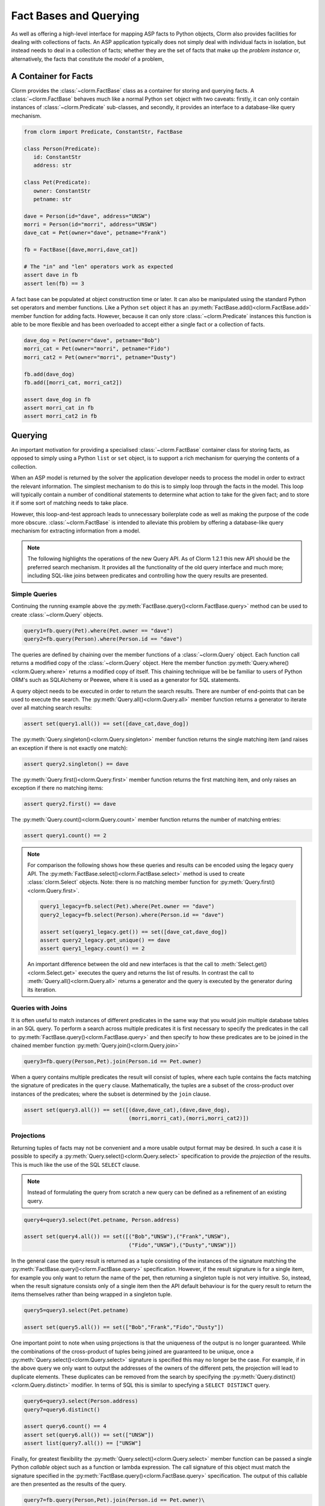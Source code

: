 Fact Bases and Querying
=======================

As well as offering a high-level interface for mapping ASP facts to Python
objects, Clorm also provides facilities for dealing with collections of facts.
An ASP application typically does not simply deal with individual facts in
isolation, but instead needs to deal in a collection of facts; whether they are
the set of facts that make up the *problem instance* or, alternatively, the facts
that constitute the *model* of a problem,

A Container for Facts
---------------------

Clorm provides the :class:`~clorm.FactBase` class as a container for storing and
querying facts. A :class:`~clorm.FactBase` behaves much like a normal Python
``set`` object with two caveats: firstly, it can only contain instances of
:class:`~clorm.Predicate` sub-classes, and secondly, it provides an interface to
a database-like query mechanism.

.. code-block:: python

   from clorm import Predicate, ConstantStr, FactBase

   class Person(Predicate):
      id: ConstantStr
      address: str

   class Pet(Predicate):
      owner: ConstantStr
      petname: str

   dave = Person(id="dave", address="UNSW")
   morri = Person(id="morri", address="UNSW")
   dave_cat = Pet(owner="dave", petname="Frank")

   fb = FactBase([dave,morri,dave_cat])

   # The "in" and "len" operators work as expected
   assert dave in fb
   assert len(fb) == 3

A fact base can be populated at object construction time or later. It can also
be manipulated using the standard Python set operators and member
functions. Like a Python ``set`` object it has an
:py:meth:`FactBase.add()<clorm.FactBase.add>` member function for adding
facts. However, because it can only store :class:`~clorm.Predicate` instances
this function is able to be more flexible and has been overloaded to accept
either a single fact or a collection of facts.

.. code-block:: python

   dave_dog = Pet(owner="dave", petname="Bob")
   morri_cat = Pet(owner="morri", petname="Fido")
   morri_cat2 = Pet(owner="morri", petname="Dusty")

   fb.add(dave_dog)
   fb.add([morri_cat, morri_cat2])

   assert dave_dog in fb
   assert morri_cat in fb
   assert morri_cat2 in fb


Querying
--------

An important motivation for providing a specialised :class:`~clorm.FactBase`
container class for storing facts, as opposed to simply using a Python ``list``
or ``set`` object, is to support a rich mechanism for querying the contents of a
collection.

When an ASP model is returned by the solver the application developer needs to
process the model in order to extract the relevant information. The simplest
mechanism to do this is to simply loop through the facts in the model. This loop
will typically contain a number of conditional statements to determine what
action to take for the given fact; and to store it if some sort of matching
needs to take place.

However, this loop-and-test approach leads to unnecessary boilerplate code as
well as making the purpose of the code more obscure. :class:`~clorm.FactBase` is
intended to alleviate this problem by offering a database-like query mechanism
for extracting information from a model.

.. note::

   The following highlights the operations of the new Query API. As of Clorm
   1.2.1 this new API should be the preferred search mechanism. It provides all
   the functionality of the old query interface and much more; including
   SQL-like joins between predicates and controlling how the query results are
   presented.


Simple Queries
^^^^^^^^^^^^^^

Continuing the running example above the
:py:meth:`FactBase.query()<clorm.FactBase.query>` method can be used to create
:class:`~clorm.Query` objects.

.. code-block:: python

   query1=fb.query(Pet).where(Pet.owner == "dave")
   query2=fb.query(Person).where(Person.id == "dave")

The queries are defined by chaining over the member functions of a
:class:`~clorm.Query` object. Each function call returns a modified copy of the
:class:`~clorm.Query` object. Here the member function
:py:meth:`Query.where()<clorm.Query.where>` returns a modified copy of
itself. This chaining technique will be be familiar to users of Python ORM's
such as SQLAlchemy or Peewee, where it is used as a generator for SQL
statements.

A query object needs to be executed in order to return the search results. There
are number of end-points that can be used to execute the search. The
:py:meth:`Query.all()<clorm.Query.all>` member function returns a generator to
iterate over all matching search results:

.. code-block:: python

   assert set(query1.all()) == set([dave_cat,dave_dog])

The :py:meth:`Query.singleton()<clorm.Query.singleton>` member function returns
the single matching item (and raises an exception if there is not exactly one
match):

.. code-block:: python

   assert query2.singleton() == dave


The :py:meth:`Query.first()<clorm.Query.first>` member function returns the first
matching item, and only raises an exception if there no matching items:

.. code-block:: python

   assert query2.first() == dave

The :py:meth:`Query.count()<clorm.Query.count>` member function returns
the number of matching entries:

.. code-block:: python

   assert query1.count() == 2

.. note::

   For comparison the following shows how these queries and results can be
   encoded using the legacy query API. The
   :py:meth:`FactBase.select()<clorm.FactBase.select>` method is used to create
   :class:`clorm.Select` objects. Note: there is no matching member function for
   :py:meth:`Query.first()<clorm.Query.first>`.


   .. code-block:: python

       query1_legacy=fb.select(Pet).where(Pet.owner == "dave")
       query2_legacy=fb.select(Person).where(Person.id == "dave")

       assert set(query1_legacy.get()) == set([dave_cat,dave_dog])
       assert query2_legacy.get_unique() == dave
       assert query1_legacy.count() == 2

   An important difference between the old and new interfaces is that the call
   to :meth:`Select.get()<clorm.Select.get>` executes the query and returns the
   list of results. In contrast the call to :meth:`Query.all()<clorm.Query.all>`
   returns a generator and the query is executed by the generator during its
   iteration.


Queries with Joins
^^^^^^^^^^^^^^^^^^

It is often useful to match instances of different predicates in the same way
that you would join multiple database tables in an SQL query. To perform a
search across multiple predicates it is first necessary to specify the
predicates in the call to :py:meth:`FactBase.query()<clorm.FactBase.query>` and
then specify to how these predicates are to be joined in the chained member
function :py:meth:`Query.join()<clorm.Query.join>`

.. code-block:: python

   query3=fb.query(Person,Pet).join(Person.id == Pet.owner)

When a query contains multiple predicates the result will consist of tuples,
where each tuple contains the facts matching the signature of predicates in the
``query`` clause. Mathematically, the tuples are a subset of the cross-product
over instances of the predicates; where the subset is determined by the ``join``
clause.

.. code-block:: python

   assert set(query3.all()) == set([(dave,dave_cat),(dave,dave_dog),
                                    (morri,morri_cat),(morri,morri_cat2)])


Projections
^^^^^^^^^^^

Returning tuples of facts may not be convenient and a more usable output format
may be desired. In such a case it is possible to specify a
:py:meth:`Query.select()<clorm.Query.select>` specification to provide the
*projection* of the results. This is much like the use of the SQL ``SELECT``
clause.

.. note::

   Instead of formulating the query from scratch a new query can be defined as a
   refinement of an existing query.

.. code-block:: python

   query4=query3.select(Pet.petname, Person.address)

   assert set(query4.all()) == set([("Bob","UNSW"),("Frank","UNSW"),
                                    ("Fido","UNSW"),("Dusty","UNSW")])


In the general case the query result is returned as a tuple consisting of the
instances of the signature matching the
:py:meth:`FactBase.query()<clorm.FactBase.query>` specification. However, if the
result signature is for a single item, for example you only want to return the
name of the pet, then returning a singleton tuple is not very intuitive. So,
instead, when the result signature consists only of a single item then the API
default behaviour is for the query result to return the items themselves rather
than being wrapped in a singleton tuple.

.. code-block:: python

   query5=query3.select(Pet.petname)

   assert set(query5.all()) == set(["Bob","Frank","Fido","Dusty"])

One important point to note when using projections is that the uniqueness of the
output is no longer guaranteed. While the combinations of the cross-product of
tuples being joined are guaranteed to be unique, once a
:py:meth:`Query.select()<clorm.Query.select>` signature is specified this may no
longer be the case. For example, if in the above query we only want to output
the addresses of the owners of the different pets, the projection will lead to
duplicate elements. These duplicates can be removed from the search by
specifying the :py:meth:`Query.distinct()<clorm.Query.distinct>` modifier. In
terms of SQL this is similar to specfying a ``SELECT DISTINCT`` query.

.. code-block:: python

   query6=query3.select(Person.address)
   query7=query6.distinct()

   assert query6.count() == 4
   assert set(query6.all()) == set(["UNSW"])
   assert list(query7.all()) == ["UNSW"]


Finally, for greatest flexibility the
:py:meth:`Query.select()<clorm.Query.select>` member function can be passed a
single Python `callable` object such as a function or lambda expression. The
call signature of this object must match the signature specified in the
:py:meth:`FactBase.query()<clorm.FactBase.query>` specification. The output of
this callable are then presented as the results of the query.

.. code-block:: python

   query7=fb.query(Person,Pet).join(Person.id == Pet.owner)\
            .select(lambda pn,pt: f"{pt.petname} from {pn.address}")


Queries with Ordered Results
^^^^^^^^^^^^^^^^^^^^^^^^^^^^

The :py:meth:`Query.order_by()<clorm.Query.order_by>` member function allows for
the ordering of results similar to an SQL ``ORDER BY`` clause. Multiple fields
can be listed as well as being able to specify ascending or descending sort
order; with ascending order being the default and descending order specified by
the :func:`~clorm.desc` function.

.. code-block:: python

   from clorm import desc

   query8=fb.query(Pet).order_by(Pet.owner, desc(Pet.petname))\
            .select(Pet.owner,Pet.petname)

   assert list(query8.all()) == [("dave","Frank"),("dave","Bob"),
                                 ("morri","Fido"),("morri","Dusty")]


Grouping the Query Results
^^^^^^^^^^^^^^^^^^^^^^^^^^

Query results can be grouped in a similarly to an SQL ``GROUP BY`` clause using
the :py:meth:`Query.group_by()<clorm.Query.group_by>` member function . An
important distinction between SQL and Clorm's grouping mechanism is that Clorm
does not support query aggregate functions, so any aggregating needs to be
performed outside the query specification itself.

The :py:meth:`Query.group_by()<clorm.Query.group_by>` clause modifies the
behaviour of the output of the generator returned
:py:meth:`Query.all()<clorm.Query.all>`. Instead of simply iterating over the
individual items, the iterator returns pairs where the first element of the pair
is the group identifier (based on the ``group_by`` specification) and the second
element is an iterator over the matching elements within the group.

.. code-block:: python

   query9=fb.query(Pet).group_by(Pet.owner)\
            .order_by(desc(Pet.petname)).select(Pet.petname)

   result = [(oname, list(petnames)) for oname,petnames in query9.all()]
   assert result == [("dave",["Frank","Bob"]),("morri",["Fido","Dusty"])]

Querying by Positional Arguments
^^^^^^^^^^^^^^^^^^^^^^^^^^^^^^^^

As well as querying by field name (or sub-field name) it is also possible to
query by the field (sub-field) position.

.. code-block:: python

   query10=fb.query(Pet).where(Pet[0] == "dave").order_by(Pet[1])

However, earlier warnings still hold; use positional arguments sparingly and
only in cases where the order of elements will not change as the ASP code
evolves.


Querying Predicates with Complex Terms
^^^^^^^^^^^^^^^^^^^^^^^^^^^^^^^^^^^^^^

Querying Predicates with complex terms is no different to the simple case. A
chain of "." notation expressions and positional arguments can be used to
identify the appropriate field. For example we can replace the ``Person``
definition earlier to something containing a tuple:

.. code-block:: python

   from clorm import Predicate, ConstantStr, FactBase

   class PersonAlt(Predicate):
      id: ConstantStr
      address: tuple[str, str]

   dave = PersonAlt(id="dave", address=("Newcastle","UNSW"))
   morri = PersonAlt(id="morri", address=("Sydney","UNSW"))
   torsten = PersonAlt(id="torsten", address=("Potsdam","UP"))

   fb2 = FactBase([dave,morri,torsten])

   query11=fb2.query(PersonAlt)\
              .where(PersonAlt.address[1] == "UNSW")\
              .select(PersonAlt.address[0])\
              .order_by(PersonAlt.address[1])

   assert list(query11.all()) == ["Newcastle","Sydney"]


Complex Query Expressions
^^^^^^^^^^^^^^^^^^^^^^^^^

So far we have only seen Clorm's support for queiries with a single ``where``
clause, such as:

.. code-block:: python

   query12=fb.query(Pet).where(Pet.owner == "dave")

However, more complex queries can be specified. Firstly, a ``where`` clause can
consist of a comma seperated list of clauses. These are treated as a
conjunction:

.. code-block:: python

   # Search for pets named Bob that are owned by dave

   query13=fb.query(Pet).where(Pet.petname == "Bob", Pet.owner == "dave")

   assert query13.singleton() == dave_dog

It is also possible to specify more complex queries using the overloaded logical
operators ``&``, ``|``, and ``~``.

.. code-block:: python

   # Find the Person with id "torsten" or whose university address is not "UP"
   query14=fb2.query(PersonAlt)\
              .where((PersonAlt.id == "torsten") | ~(PersonAlt.address[1] == "UP"))

   assert set(query14.all()) == set([dave,morri,torsten])

   # Find the Person with id "dave" and with address "UNSW"
   query15=fb2.query(PersonAlt)\
              .where((PersonAlt.id == "dave") & (PersonAlt.address[1] == "UNSW"))

   assert query15.singleton() == dave

Clorm also provides the explicit functions :py:func:`~clorm.and_`,
:py:func:`~clorm.or_`, and :py:func:`~clorm.not_` for these logical operators,
but the overloaded syntax is arguably more intuitive. With the explicit
functions the above could also be written as:

.. code-block:: python

   query14alt=fb2.query(PersonAlt)\
                 .where(or_(PersonAlt.id == "torsten", not_(PersonAlt.address[1] == "UP")))
   query15alt=fb2.query(PersonAlt)\
                 .where(and_(PersonAlt.id == "dave", PersonAlt.address[1] == "UNSW"))


Finally, it is also possible to test for membership of a collection using the
:py:func:`~clorm.in_` and :py:func:`~clorm.notin_` functions.

.. code-block:: python

   query16=fb2.query(PersonAlt).where(in_(PersonAlt.id, ["dave","bob","sam"])

   assert query16.singleton() == dave

Queries with Parameters
^^^^^^^^^^^^^^^^^^^^^^^

To support more flexible queries Clorm provides placeholders as a means of
parameterising queries. Placeholders are named ``ph1_`` to ``ph4_`` and
correspond to the positional parameters. These parameters are bounds to actual
values by calling :py:meth:`Query.bind()<clorm.Query.bind>` where the input
parameter to the function call must match the declared placeholders.

.. code-block:: python

   from clorm import ph1_, ph2_

   query12=fb.query(Pet).where((Pet.owner == ph1_) & (Pet.petname == ph2_))

   assert query12.bind("dave","Bob").singleton() == dave_dog
   assert query12.bind("dave","Fido").count() == 0

Additional placeholders can be defined using the :py:func:`ph_` function. For
example, ``ph_(5)`` will create a placeholder for the 5th positional argument.

Clorm also supports **named placeholders**, which may be preferable if there are
a larger number of parameters. A named placeholder is created by calling the
:py:meth:`ph_()` function with a non-numeric first parameter, and are referenced
in the call to :py:meth:`Query.bind()<clorm.Query.bind>` using keyword function
parameters. An advantange of named placeholders is that they allow for a default
value to be set.

.. code-block:: python

   from clorm import ph_

   query13=fb.query(Pet).where(Pet.owner == ph_("owner","dave"))

   assert set(query13.all()) == set([dave_dog,dave_cat])
   assert set(query13.bind(owner="morri").all()) == set([morri_cat,morri_cat2])

Querying Negative Facts/Complex-Terms
^^^^^^^^^^^^^^^^^^^^^^^^^^^^^^^^^^^^^

ASP problems can often by compactly modelled using only default negation instead
of strong negation. Because of this the use of explicitly negated literals is
not particularly common in ASP programs.

Nevertheless Clorm does support negated facts and the Clorm query mechanism
support querying based on the sign of a fact or complex term.

.. code-block:: python

   from clorm import Predicate

   class P(Predicate):
       a: int

   p1 = P(1)
   neg_p2 = P(2,sign=False)

   fb3 = FactBase([p1,neg_p2])
   assert fb3.query(P).where(P.sign == True).singleton() == p1
   assert fb3.query(P).where(P.sign == False).singleton() == neg_p2


Querying the Predicate Itself
^^^^^^^^^^^^^^^^^^^^^^^^^^^^^

While it is possible to query fields (and sub-fields) of a predicate using the
intutive "." syntax (eg., ``Pet.owner == ph1_``), unfortunately, it is not
possible to provide this intuitive syntax for querying the predicate itself
(e.g., a query of ``Pet < ph1_`` will fail).

Instead a helper function :py:func:`path` is provided for this special case.

.. code-block:: python

   from clorm import path

   query14=fb.query(Pet).where(path(Pet) == dave_dog)
   assert query14.count() == 1

Note, querying by the predicate itself is a boundary case. While testing for
equality or inequality makes sense semantically, the semantics of a query based
on an ordering operator doesn't always make sense (eg., ``path(Pet) < dave_dog``).

Furthermore, when testing for equality or inequality it is usually simpler to
not use the query mechanism and instead to use the basic Python set inclusion
operation:

.. code-block:: python

   assert dave_dog in fb

Queries that modify the FactBase
^^^^^^^^^^^^^^^^^^^^^^^^^^^^^^^^

Querying can be used to modify the underlying ``FactBase`` to acheive a similar effect to an SQL
``DELETE`` or ``UPDATE`` query. The :py:meth:`Query.delete()<clorm.Query.delete>` end-point provides
a mechanism to delete the matching facts of a query from the underlying ``FactBase``.

For example, to delete the pets owned by people with the address "UNSW", we can identify the matching
pets in the query.

.. code-block:: python

   fb.query(Person,Pet).join(Person.id == Pet.owner).where(Person.address == "UNSW")\
     .select(Pet).delete()

Clorm facts are immutable, so it is not possible to modify the facts themselves in the same way that
one might want to perform an SQL ``UPDATE`` query. Nevertheless it is possible to provide query
functions to make it easy to replace the selected facts within the ``FactBase``.  The
:py:meth:`Query.replace()<clorm.Query.replace>` and :py:meth:`Query.modify()<clorm.Query.modify>`
end-points provides the mechanism to modify the underlying ``FactBase`` based on the matches of a
query.

For example, rather than deleting all pets owned by people living in "UNSW" we can instead use the
:py:meth:`Query.replace()<clorm.Query.replace>` end-point to assign these pets to a new owner,
"Rob", replacing the existing Pet fact with a modified cloned fact.

.. code-block:: python

   def change_owner(pet):
       return pet.clone(owner="Rob")

   fb.query(Person,Pet).join(Person.id == Pet.owner).where(Person.address == "UNSW") \
     .select(Pet).replace(change_owner)


The :py:meth:`Query.replace()<clorm.Query.replace>` method takes a single function as an input. The
input signature of the function must match the query selection criteria. The expected output of the
function is a fact or set of facts that will be used to replace the matched facts. The matched facts
are deleted and the replacements inserted in their place.

The :py:meth:`Query.modify()<clorm.Query.modify>` method is a more general version of the
:py:meth:`Query.replace()<clorm.Query.replace>` method. This allows for greater control over which
facts are deleted. In this case the parameter function must return a pair of fact sets. The first
set contains the facts to be deleted and the second set the facts to be inserted.

Note, the behaviour of these modifying queries could also achieved by simply iterating over the
results of a "normal" query and explictly buidling the delete and add lists. The advantage of using
the special end-point methods is that it is more declarative and therefore more succint and less
error prone. This can be especially convenient when chaining multiple modifications of a factbase.



FactBases with Indexes
^^^^^^^^^^^^^^^^^^^^^^

A typical ASP program has models that contain relatively small numbers of facts
(e.g., 10-100 facts). With such small numbers of facts, querying these facts
from a :class:`~clorm.FactBase` can often be done without regard to performance
considerations, since the solving of the combinatorial ASP problem will often
dominate.

However, as the number of the number of facts increases so to does the cost of
querying these facts from a :class:`~clorm.FactBase`. Eventually this can lead
to a noticeable impact of performance.

In order to alleviate this problem a :class:`~clorm.FactBase` can be defined
with indexes for one of more fields.

To highlight this the following example creates a simple test predicate that has
two fields. Instances are created where the two fields have identical values,
and these instances are added to a :class:`~clorm.FactBase` where one field is
indexed and the other is not.

.. code-block:: python

   from clorm import Predicate

   class Num(Predicate):
       to_idx: int
       not_to_idx: int

   fb4 = FactBase([Num(to_idx=n,not_to_idx=n) for n in range(0,100000)], indexes=[Num.to_idx])

We can now compare the timing differences between searching for a value where
one query searches for a value based on the indexed field and the other query
searches for the same value based on the non-indexed field.

.. code-block:: python

   import time

   query15=fb4.query(Num).where(Num.to_idx == 50000)
   query16=fb4.query(Num).where(Num.not_to_idx == 50000)


   start_q15 = time.time()
   assert query15.count() == 1
   q15_time = time.time() - start_q15

   start_q16 = time.time()
   assert query16.count() == 1
   q16_time = time.time() - start_q16

   assert q15_time < q16_time
   print("Indexed search {} vs non-indexed search {}".format(q15_time,q16_time))

To confirm that these two queries are indeed behaving differently we can examine
the query plans for the respective queries by calling the
:py:meth:`Query.query_plan()<clorm.Query.query_plan>` methods.

.. code-block:: python

   print("Querying without indexing:\n{}\n".format(query15.query_plan()))
   print("Query with indexing:\n{}\n".format(query16.query_plan()))

Note, currently, there is no official API for a query plan object so it is only
possible to print the object for manual examination.  The key aspect to notice
here is that the search on the indexed field appears as a ``keyed search``
whereas the search on the non-indexed field appears as a ``filter
clause``. Essentially the non-indexed search has to examine every fact in the
fact base while the indexed search doesn't.


.. code-block:: bash

   Querying without indexing:
   ------------------------------------------------------
   QuerySubPlan:
           Input Signature: ()
           Root path: Num
           Indexes: (Num.to_idx,)
           Prejoin keyed search: [ Num.to_idx == 50000 ]
           Prejoin filter clauses: None
           Prejoin order_by: None
           Join key: None
           Post join clauses: None
           Post join order_by: None
   ------------------------------------------------------

   Query with indexing:
   ------------------------------------------------------
   QuerySubPlan:
           Input Signature: ()
           Root path: Num
           Indexes: (Num.to_idx,)
           Prejoin keyed search: None
           Prejoin filter clauses: ( [ Num.not_to_idx == 50000 ] )
           Prejoin order_by: None
           Join key: None
           Post join clauses: None
           Post join order_by: None
   ------------------------------------------------------

A final note. As with indexing in databases, the use of indexes should be
monitored carefully. The speed up in search must always be balanced the cost of
constructing and maintaining the index.




